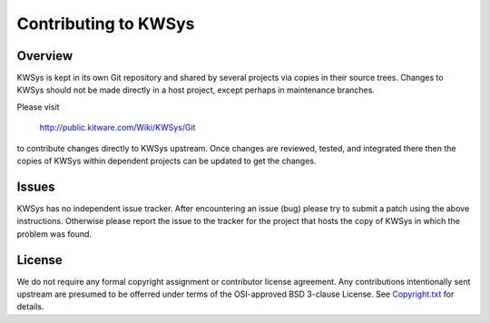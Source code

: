 Contributing to KWSys
*********************

Overview
========

KWSys is kept in its own Git repository and shared by several projects
via copies in their source trees.  Changes to KWSys should not be made
directly in a host project, except perhaps in maintenance branches.

Please visit

  http://public.kitware.com/Wiki/KWSys/Git

to contribute changes directly to KWSys upstream.  Once changes are
reviewed, tested, and integrated there then the copies of KWSys within
dependent projects can be updated to get the changes.

Issues
======

KWSys has no independent issue tracker.  After encountering an issue
(bug) please try to submit a patch using the above instructions.
Otherwise please report the issue to the tracker for the project that
hosts the copy of KWSys in which the problem was found.

License
=======

We do not require any formal copyright assignment or contributor license
agreement.  Any contributions intentionally sent upstream are presumed
to be offerred under terms of the OSI-approved BSD 3-clause License.
See `Copyright.txt`_ for details.

.. _`Copyright.txt`: Copyright.txt
